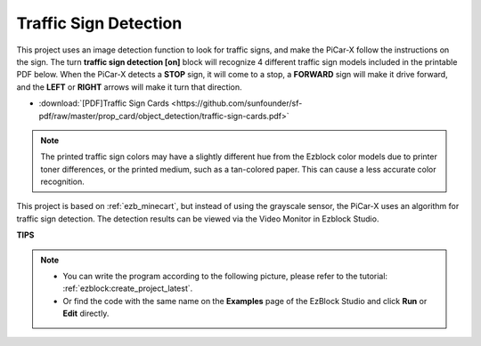 Traffic Sign Detection
===============================

This project uses an image detection function to look for traffic signs, 
and make the PiCar-X follow the instructions on the sign. 
The turn **traffic sign detection [on]** block will recognize 4 different traffic sign models included in the printable PDF below. 
When the PiCar-X detects a **STOP** sign, it will come to a stop, 
a **FORWARD** sign will make it drive forward, and the **LEFT** or **RIGHT** arrows will make it turn that direction. 

* :download:`[PDF]Traffic Sign Cards <https://github.com/sunfounder/sf-pdf/raw/master/prop_card/object_detection/traffic-sign-cards.pdf>`

.. image:: img/taffics_sign.png

.. note::

    The printed traffic sign colors may have a slightly different hue from the Ezblock color models due to printer toner differences, or the printed medium, such as a tan-colored paper. This can cause a less accurate color recognition.

This project is based on :ref:`ezb_minecart`, but instead of using the grayscale sensor, the PiCar-X uses an algorithm for traffic sign detection. The detection results can be viewed via the Video Monitor in Ezblock Studio.


.. image:: img/traffic_detect.PNG


**TIPS**

.. note::

    * You can write the program according to the following picture, please refer to the tutorial: :ref:`ezblock:create_project_latest`.
    * Or find the code with the same name on the **Examples** page of the EzBlock Studio and click **Run** or **Edit** directly.


.. image:: img/sp210513_101526.png

.. image:: img/sp210513_110948.png

.. image:: img/sp210512_171425.png

.. image:: img/sp210512_171454.png
